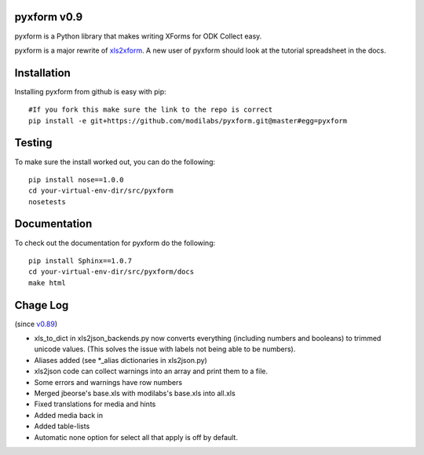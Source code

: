 pyxform v0.9
=============

pyxform is a Python library that makes writing XForms for ODK Collect
easy.

pyxform is a major rewrite of `xls2xform
<http://github.com/mvpdev/xls2xform/>`_. A new user of pyxform should
look at the tutorial spreadsheet in the docs.

Installation
============
Installing pyxform from github is easy with pip::

	#If you fork this make sure the link to the repo is correct
	pip install -e git+https://github.com/modilabs/pyxform.git@master#egg=pyxform

Testing
=======
To make sure the install worked out, you can do the following::

	pip install nose==1.0.0
	cd your-virtual-env-dir/src/pyxform
	nosetests

Documentation
=============
To check out the documentation for pyxform do the following::

	pip install Sphinx==1.0.7
	cd your-virtual-env-dir/src/pyxform/docs
	make html

Chage Log
=========
(since `v0.89
<https://github.com/modilabs/pyxform/tree/39097db3da789fef9e33a6680df1e912dd29c5db>`_)

- xls_to_dict in xls2json_backends.py now converts everything (including numbers and booleans) to trimmed unicode values.
  (This solves the issue with labels not being able to be numbers).
- Aliases added (see *_alias dictionaries in xls2json.py)
- xls2json code can collect warnings into an array and print them to a file.
- Some errors and warnings have row numbers
- Merged jbeorse's base.xls with modilabs's base.xls into all.xls
- Fixed translations for media and hints
- Added media back in
- Added table-lists
- Automatic none option for select all that apply is off by default.

